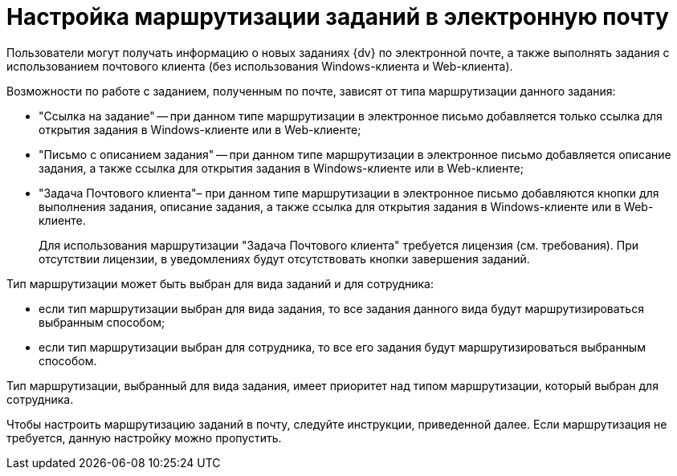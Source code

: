 = Настройка маршрутизации заданий в электронную почту

Пользователи могут получать информацию о новых заданиях {dv} по электронной почте, а также выполнять задания с использованием почтового клиента (без использования Windows-клиента и Web-клиента).

.Возможности по работе с заданием, полученным по почте, зависят от типа маршрутизации данного задания:
* "Ссылка на задание" -- при данном типе маршрутизации в электронное письмо добавляется только ссылка для открытия задания в Windows-клиенте или в Web-клиенте;
* "Письмо с описанием задания" -- при данном типе маршрутизации в электронное письмо добавляется описание задания, а также ссылка для открытия задания в Windows-клиенте или в Web-клиенте;
* "Задача Почтового клиента"– при данном типе маршрутизации в электронное письмо добавляются кнопки для выполнения задания, описание задания, а также ссылка для открытия задания в Windows-клиенте или в Web-клиенте.
+
Для использования маршрутизации "Задача Почтового клиента" требуется лицензия (см. требования). При отсутствии лицензии, в уведомлениях будут отсутствовать кнопки завершения заданий.

.Тип маршрутизации может быть выбран для вида заданий и для сотрудника:
* если тип маршрутизации выбран для вида задания, то все задания данного вида будут маршрутизироваться выбранным способом;
* если тип маршрутизации выбран для сотрудника, то все его задания будут маршрутизироваться выбранным способом.

Тип маршрутизации, выбранный для вида задания, имеет приоритет над типом маршрутизации, который выбран для сотрудника.

Чтобы настроить маршрутизацию заданий в почту, следуйте инструкции, приведенной далее. Если маршрутизация не требуется, данную настройку можно пропустить.